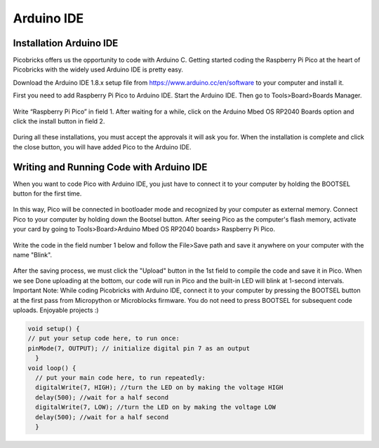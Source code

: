 Arduino IDE
====================


Installation Arduino IDE
------------------------------------------

Picobricks offers us the opportunity to code with Arduino C. Getting started coding the Raspberry Pi Pico at the heart of Picobricks with the widely used Arduino IDE is pretty easy.

Download the Arduino IDE 1.8.x setup file from https://www.arduino.cc/en/software to your computer and install it.


First you need to add Raspberry Pi Pico to Arduino IDE. Start the Arduino IDE. Then go to Tools>Board>Boards Manager.

.. figure:: ../_static/arduino.png
    :align: center
    :width: 720
    :figclass: align-center

Write “Raspberry Pi Pico” in field 1. After waiting for a while, click on the Arduino Mbed OS RP2040 Boards option and click the install button in field 2.

.. figure:: ../_static/arduino2.png
    :align: center
    :width: 720
    :figclass: align-center

During all these installations, you must accept the approvals it will ask you for. When the installation is complete and click the close button, you will have added Pico to the Arduino IDE.

Writing and Running Code with Arduino IDE
------------------------------------------

When you want to code Pico with Arduino IDE, you just have to connect it to your computer by holding the BOOTSEL button for the first time.

.. figure:: ../_static/arduino3.png
    :align: center
    :width: 720
    :figclass: align-center
    
    
    
In this way, Pico will be connected in bootloader mode and recognized by your computer as external memory. Connect Pico to your computer by holding down the Bootsel button. After seeing Pico as the computer's flash memory, activate your card by going to Tools>Board>Arduino Mbed OS RP2040 boards> Raspberry Pi Pico.
     
.. figure:: ../_static/arduino4.png
    :align: center
    :width: 720
    :figclass: align-center

Write the code in the field number 1 below and follow the File>Save path and save it anywhere on your computer with the name "Blink".

.. figure:: ../_static/arduino5.png
    :align: center
    :width: 720
    :figclass: align-center
    
After the saving process, we must click the "Upload" button in the 1st field to compile the code and save it in Pico. When we see Done uploading at the bottom, our code will run in Pico and the built-in LED will blink at 1-second intervals. Important Note: While coding Picobricks with Arduino IDE, connect it to your computer by pressing the BOOTSEL button at the first pass from Micropython or Microblocks firmware. You do not need to press BOOTSEL for subsequent code uploads. Enjoyable projects :)
    
.. figure:: ../_static/arduino6.png
    :align: center
    :width: 220
    :figclass: align-center

.. code-block:: bash

  void setup() {
  // put your setup code here, to run once:
  pinMode(7, OUTPUT); // initialize digital pin 7 as an output
    }
  void loop() {
    // put your main code here, to run repeatedly:
    digitalWrite(7, HIGH); //turn the LED on by making the voltage HIGH
    delay(500); //wait for a half second
    digitalWrite(7, LOW); //turn the LED on by making the voltage LOW
    delay(500); //wait for a half second
    }
